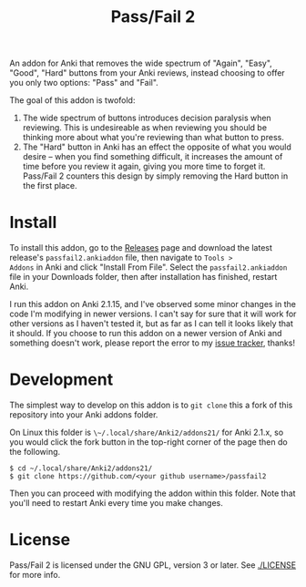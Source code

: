 #+TITLE: Pass/Fail 2

An addon for Anki that removes the wide spectrum of "Again", "Easy",
"Good", "Hard" buttons from your Anki reviews, instead choosing to
offer you only two options: "Pass" and "Fail".

The goal of this addon is twofold:

 1. The wide spectrum of buttons introduces decision paralysis when
    reviewing. This is undesireable as when reviewing you should be
    thinking more about what you're reviewing than what button to
    press.
 2. The "Hard" button in Anki has an effect the opposite of what you
    would desire -- when you find something difficult, it increases
    the amount of time before you review it again, giving you more
    time to forget it. Pass/Fail 2 counters this design by simply
    removing the Hard button in the first place.

[[./images/passfail.png]]

* Install

To install this addon, go to the [[https://github.com/lambdadog/passfail2/releases][Releases]] page and download the latest
release's ~passfail2.ankiaddon~ file, then navigate to ~Tools >
Addons~ in Anki and click "Install From File". Select the
~passfail2.ankiaddon~ file in your Downloads folder, then after
installation has finished, restart Anki.

I run this addon on Anki 2.1.15, and I've observed some minor changes
in the code I'm modifying in newer versions. I can't say for sure that
it will work for other versions as I haven't tested it, but as far as
I can tell it looks likely that it should. If you choose to run this
addon on a newer version of Anki and something doesn't work, please
report the error to my [[https://github.com/lambdadog/passfail2/issues][issue tracker]], thanks!

* Development

The simplest way to develop on this addon is to ~git clone~ this
a fork of this repository into your Anki addons folder.

On Linux this folder is ~\~/.local/share/Anki2/addons21/~ for Anki
2.1.x, so you would click the fork button in the top-right corner of
the page then do the following.

#+BEGIN_SRC
$ cd ~/.local/share/Anki2/addons21/
$ git clone https://github.com/<your github username>/passfail2
#+END_SRC

Then you can proceed with modifying the addon within this folder. Note
that you'll need to restart Anki every time you make changes.

* License

Pass/Fail 2 is licensed under the GNU GPL, version 3 or later. See
[[./LICENSE]] for more info.

